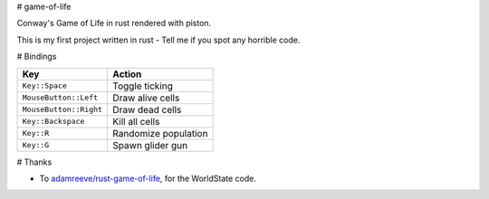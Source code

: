 # game-of-life

Conway's Game of Life in rust rendered with piston.

This is my first project written in rust - Tell me if you spot any horrible
code.

# Bindings

==========================  ==============================
Key                         Action
==========================  ==============================
``Key::Space``              Toggle ticking
``MouseButton::Left``       Draw alive cells
``MouseButton::Right``      Draw dead cells
``Key::Backspace``          Kill all cells
``Key::R``                  Randomize population
``Key::G``                  Spawn glider gun
==========================  ==============================

# Thanks

-   To `adamreeve/rust-game-of-life`_, for the WorldState code.

.. _`adamreeve/rust-game-of-life`: https://github.com/adamreeve/rust-game-of-life

